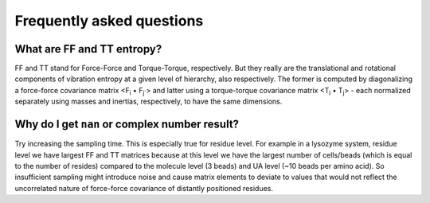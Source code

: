 Frequently asked questions
==============================
What are FF and TT entropy?
---------------------------------
FF and TT stand for Force-Force and Torque-Torque, respectively. But they really are the translational and rotational components of vibration entropy at a given level of hierarchy, also respectively. The former is computed by diagonalizing a force-force covariance matrix <F\ :sub:`i` • F\ :sub:`j``> and latter using a torque-torque covariance matrix <T\ :sub:`i` • T\ :sub:`j`> - each normalized separately using masses and inertias, respectively, to have the same dimensions. 

Why do I get ``nan`` or complex number result?
--------------------------------------------------

Try increasing the sampling time. This is especially true for residue level. For example in a lysozyme system, residue level we have largest FF and TT matrices because at this level we have the largest number of cells/beads (which is equal to the number of resides) compared to the molecule level (3 beads) and UA level (~10 beads per amino acid). So insufficient sampling might introduce noise and cause matrix elements to deviate to values that would not reflect the uncorrelated nature of force-force covariance of distantly positioned residues.